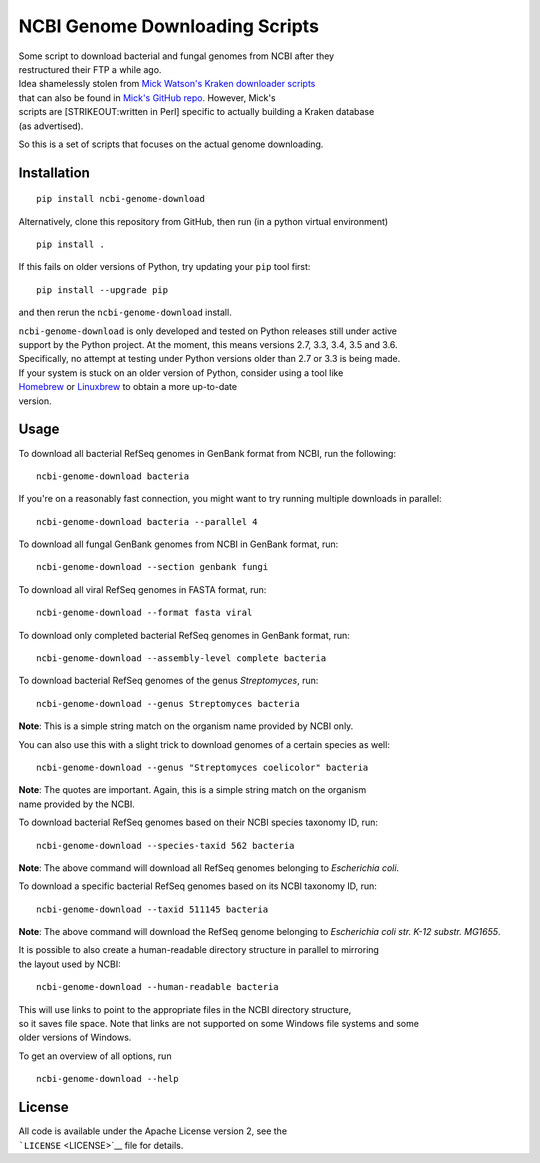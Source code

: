 NCBI Genome Downloading Scripts
===============================

| |Build Status|
| |Code Health|

| Some script to download bacterial and fungal genomes from NCBI after
  they
| restructured their FTP a while ago.

| Idea shamelessly stolen from `Mick Watson's Kraken downloader
  scripts <http://www.opiniomics.org/building-a-kraken-database-with-new-ftp-structure-and-no-gi-numbers/>`__
| that can also be found in `Mick's GitHub
  repo <https://github.com/mw55309/Kraken_db_install_scripts>`__.
  However, Mick's
| scripts are [STRIKEOUT:written in Perl] specific to actually building
  a Kraken database
| (as advertised).

So this is a set of scripts that focuses on the actual genome
downloading.

Installation
------------

::

    pip install ncbi-genome-download

Alternatively, clone this repository from GitHub, then run (in a python
virtual environment)

::

    pip install .

If this fails on older versions of Python, try updating your ``pip``
tool first:

::

    pip install --upgrade pip

and then rerun the ``ncbi-genome-download`` install.

| ``ncbi-genome-download`` is only developed and tested on Python
  releases still under active
| support by the Python project. At the moment, this means versions 2.7,
  3.3, 3.4, 3.5 and 3.6.
| Specifically, no attempt at testing under Python versions older than
  2.7 or 3.3 is being made.

| If your system is stuck on an older version of Python, consider using
  a tool like
| `Homebrew <http://brew.sh>`__ or `Linuxbrew <http://linuxbrew.sh>`__
  to obtain a more up-to-date
| version.

Usage
-----

To download all bacterial RefSeq genomes in GenBank format from NCBI,
run the following:

::

    ncbi-genome-download bacteria

If you're on a reasonably fast connection, you might want to try running
multiple downloads in parallel:

::

    ncbi-genome-download bacteria --parallel 4

To download all fungal GenBank genomes from NCBI in GenBank format, run:

::

    ncbi-genome-download --section genbank fungi

To download all viral RefSeq genomes in FASTA format, run:

::

    ncbi-genome-download --format fasta viral

To download only completed bacterial RefSeq genomes in GenBank format,
run:

::

    ncbi-genome-download --assembly-level complete bacteria

To download bacterial RefSeq genomes of the genus *Streptomyces*, run:

::

    ncbi-genome-download --genus Streptomyces bacteria

**Note**: This is a simple string match on the organism name provided by
NCBI only.

You can also use this with a slight trick to download genomes of a
certain species as well:

::

    ncbi-genome-download --genus "Streptomyces coelicolor" bacteria

| **Note**: The quotes are important. Again, this is a simple string
  match on the organism
| name provided by the NCBI.

To download bacterial RefSeq genomes based on their NCBI species
taxonomy ID, run:

::

    ncbi-genome-download --species-taxid 562 bacteria

**Note**: The above command will download all RefSeq genomes belonging
to *Escherichia coli*.

To download a specific bacterial RefSeq genomes based on its NCBI
taxonomy ID, run:

::

    ncbi-genome-download --taxid 511145 bacteria

**Note**: The above command will download the RefSeq genome belonging to
*Escherichia coli str. K-12 substr. MG1655*.

| It is possible to also create a human-readable directory structure in
  parallel to mirroring
| the layout used by NCBI:

::

    ncbi-genome-download --human-readable bacteria

| This will use links to point to the appropriate files in the NCBI
  directory structure,
| so it saves file space. Note that links are not supported on some
  Windows file systems and some
| older versions of Windows.

To get an overview of all options, run

::

    ncbi-genome-download --help

License
-------

| All code is available under the Apache License version 2, see the
| ```LICENSE`` <LICENSE>`__ file for details.

.. |Build Status| image:: http://github.drone.secondarymetabolites.org/api/badges/kblin/ncbi-genome-download/status.svg
   :target: http://github.drone.secondarymetabolites.org/kblin/ncbi-genome-download
.. |Code Health| image:: https://landscape.io/github/kblin/ncbi-genome-download/master/landscape.svg?style=flat
   :target: https://landscape.io/github/kblin/ncbi-genome-download/master
